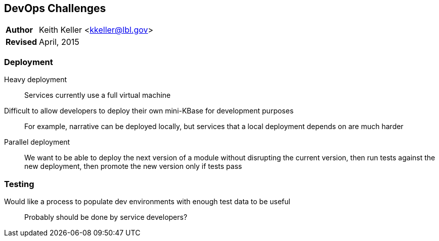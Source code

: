 [[devops-challenges]]
DevOps Challenges
-----------------

[horizontal]
*Author*:: Keith Keller <kkeller@lbl.gov>
*Revised*:: April, 2015


Deployment
~~~~~~~~~~~

Heavy deployment:: Services currently use a full virtual machine

Difficult to allow developers to deploy their own mini-KBase for development purposes:: For example, narrative can be deployed locally, but services that a local deployment depends on are much harder

Parallel deployment:: We want to be able to deploy the next version of a module without disrupting the current version, then run tests against the new deployment, then promote the new version only if tests pass

Testing
~~~~~~~

Would like a process to populate dev environments with enough test data to be useful:: Probably should be done by service developers?

